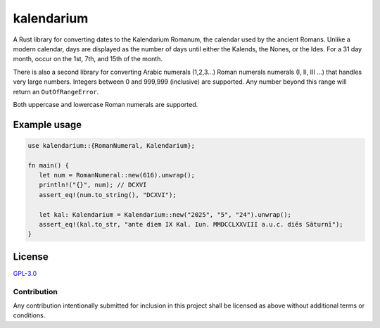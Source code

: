 ============
 kalendarium
============

.. image:: https://img.shields.io/badge/License-GPL%203.0-green.svg
   :target: https://www.gnu.org/licenses/gpl-3.0.en.html
   :alt: License: GPL-3.0

A Rust library for converting dates to the Kalendarium Romanum, the calendar
used by the ancient Romans. Unlike a modern calendar, days are displayed as the
number of days until either the Kalends, the Nones, or the Ides.  For a 31 day
month, occur on the 1st, 7th, and 15th of the month.

There is also a second library for converting Arabic numerals (1,2,3...) Roman
numerals numerals (I, II, III ...) that handles very large numbers.  Integers
between 0 and 999,999 (inclusive) are supported. Any number beyond this range
will return an ``OutOfRangeError``.

Both uppercase and lowercase Roman numerals are supported. 

Example usage
=============

.. code-block:: rust

   use kalendarium::{RomanNumeral, Kalendarium};

   fn main() {
      let num = RomanNumeral::new(616).unwrap();
      println!("{}", num); // DCXVI
      assert_eq!(num.to_string(), "DCXVI");

      let kal: Kalendarium = Kalendarium::new("2025", "5", "24").unwrap();
      assert_eq!(kal.to_str, "ante diem IX Kal. Iun. MMDCCLXXVIII a.u.c. diēs Sāturnī");
   }

License
=======

`GPL-3.0`__

__ main/LICENSE

Contribution
------------

Any contribution intentionally submitted for inclusion in this project shall be
licensed as above without additional terms or conditions.

